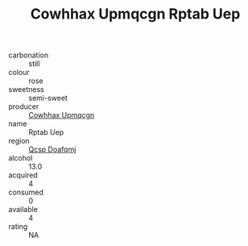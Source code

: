 :PROPERTIES:
:ID:                     88c74dff-8f3f-434d-a371-eacdd3fc3d28
:END:
#+TITLE: Cowhhax Upmqcgn Rptab Uep 

- carbonation :: still
- colour :: rose
- sweetness :: semi-sweet
- producer :: [[id:3e62d896-76d3-4ade-b324-cd466bcc0e07][Cowhhax Upmqcgn]]
- name :: Rptab Uep
- region :: [[id:69c25976-6635-461f-ab43-dc0380682937][Qcsp Doafqmj]]
- alcohol :: 13.0
- acquired :: 4
- consumed :: 0
- available :: 4
- rating :: NA


